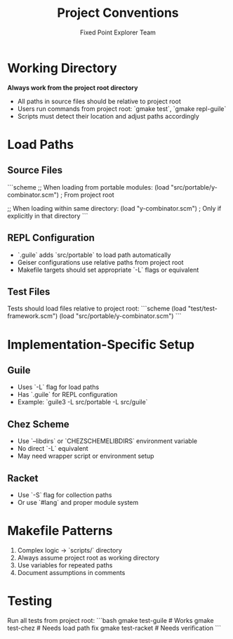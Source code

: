 #+TITLE: Project Conventions
#+AUTHOR: Fixed Point Explorer Team

* Working Directory

**Always work from the project root directory**

- All paths in source files should be relative to project root
- Users run commands from project root: `gmake test`, `gmake repl-guile`
- Scripts must detect their location and adjust paths accordingly

* Load Paths

** Source Files
```scheme
;; When loading from portable modules:
(load "src/portable/y-combinator.scm")  ; From project root

;; When loading within same directory:
(load "y-combinator.scm")  ; Only if explicitly in that directory
```

** REPL Configuration
- `.guile` adds `src/portable` to load path automatically
- Geiser configurations use relative paths from project root
- Makefile targets should set appropriate `-L` flags or equivalent

** Test Files
Tests should load files relative to project root:
```scheme
(load "test/test-framework.scm")
(load "src/portable/y-combinator.scm")
```

* Implementation-Specific Setup

** Guile
- Uses `-L` flag for load paths
- Has `.guile` for REPL configuration
- Example: `guile3 -L src/portable -L src/guile`

** Chez Scheme  
- Use `--libdirs` or `CHEZSCHEMELIBDIRS` environment variable
- No direct `-L` equivalent
- May need wrapper script or environment setup

** Racket
- Use `-S` flag for collection paths
- Or use `#lang` and proper module system

* Makefile Patterns

1. Complex logic → `scripts/` directory
2. Always assume project root as working directory
3. Use variables for repeated paths
4. Document assumptions in comments

* Testing

Run all tests from project root:
```bash
gmake test-guile   # Works
gmake test-chez    # Needs load path fix
gmake test-racket  # Needs verification
```